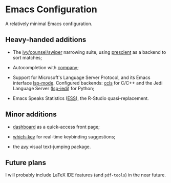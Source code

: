 * Emacs Configuration

  A relatively minimal Emacs configuration.

** Heavy-handed additions

  - The [[https://github.com/abo-abo/swiper][ivy/counsel/swiper]] narrowing suite, using [[https://github.com/raxod502/prescient.el][prescient]] as a backend to sort matches;

  - Autocompletion with [[https://company-mode.github.io/][company]];

  - Support for Microsoft's Language Server Protocol, and its Emacs interface [[https://emacs-lsp.github.io/lsp-mode/][lsp-mode]]. Configured backends: [[https://github.com/MaskRay/emacs-ccls][ccls]] for C/C++ and the Jedi Language Server ([[https://emacs-lsp.github.io/lsp-mode/page/lsp-jedi/][lsp-jedi]]) for Python;

  - Emacs Speaks Statistics ([[https://ess.r-project.org/][ESS]]), the R-Studio quasi-replacement.

  
** Minor additions

   - [[https://github.com/emacs-dashboard/emacs-dashboard][dashboard]] as a quick-access front page;

   - [[https://github.com/justbur/emacs-which-key][which-key]] for real-time keybinding suggestions;

   - the [[https://github.com/abo-abo/avy][avy]] visual text-jumping package.

** Future plans
   
  I will probably include LaTeX IDE features (and =pdf-tools=) in the near future.
